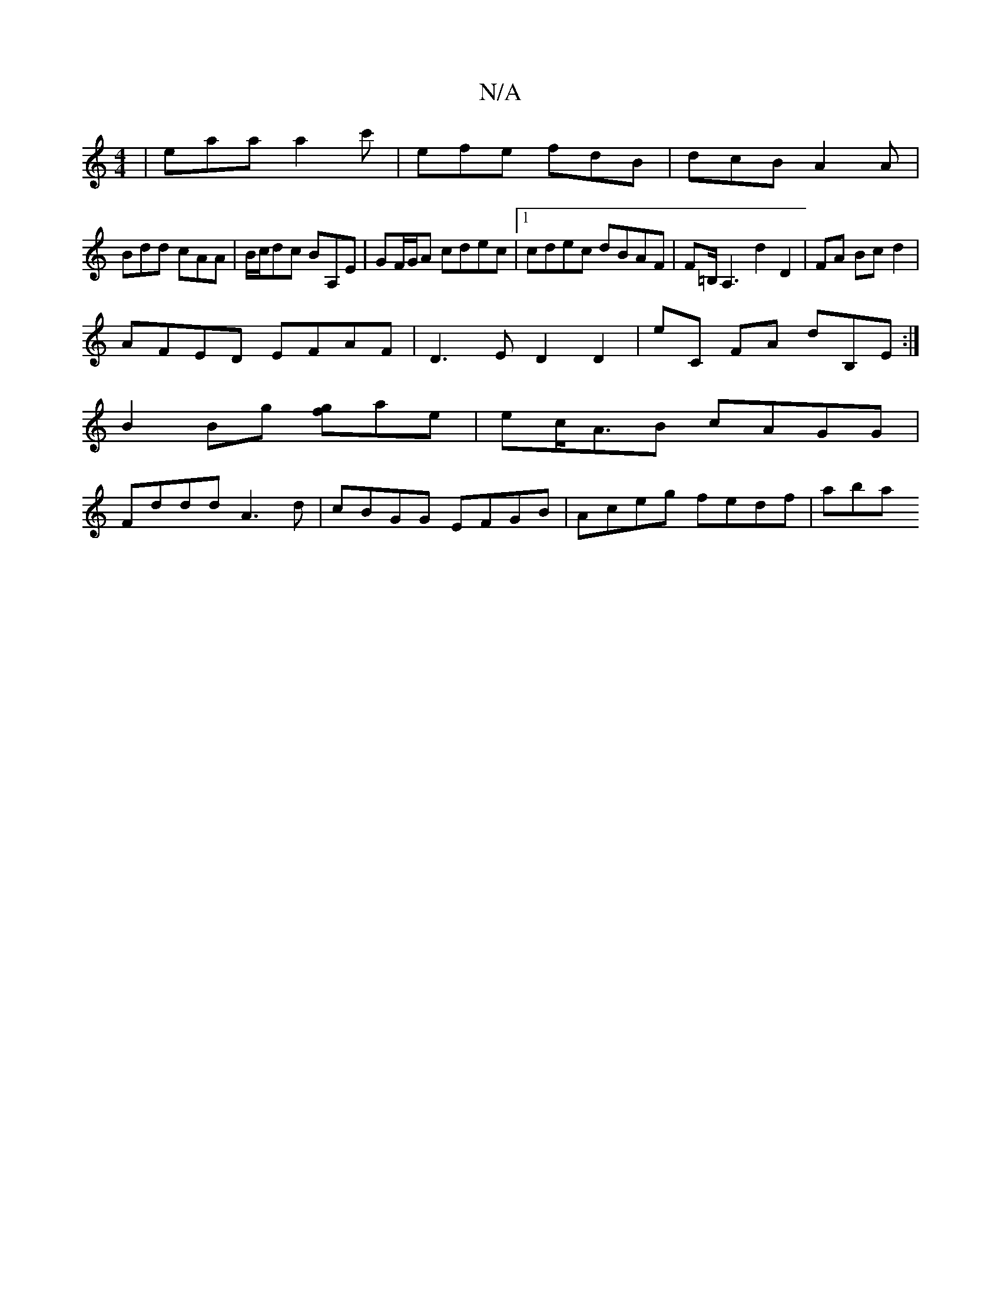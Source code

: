 X:1
T:N/A
M:4/4
R:N/A
K:Cmajor
| eaa a2c'|efe fdB|dcB A2A|
Bdd cAA|B/c/dc BA,E|GF/G/A cdec |[1 cdec dBAF |F=B,<A,2 d2 D2-|*2 FA Bc d2 |
AFED EFAF |D3E D2D2 | E'C FA dB,E:|
B2 Bg [gf]ae | ec<AB cAGG|
Fddd A3d|cBGG EFGB|Aceg fedf|aba
